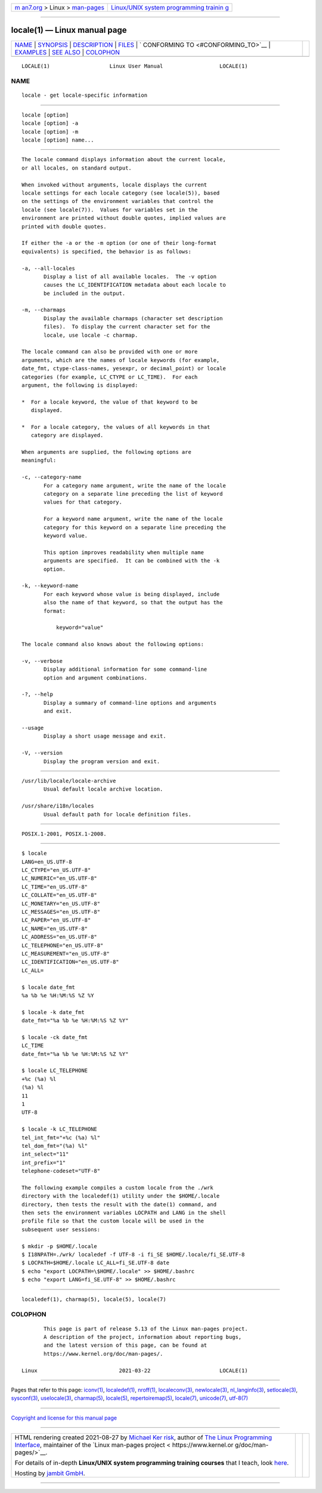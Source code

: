 .. container:: page-top

.. container:: nav-bar

   +----------------------------------+----------------------------------+
   | `m                               | `Linux/UNIX system programming   |
   | an7.org <../../../index.html>`__ | trainin                          |
   | > Linux >                        | g <http://man7.org/training/>`__ |
   | `man-pages <../index.html>`__    |                                  |
   +----------------------------------+----------------------------------+

--------------

locale(1) — Linux manual page
=============================

+-----------------------------------+-----------------------------------+
| `NAME <#NAME>`__ \|               |                                   |
| `SYNOPSIS <#SYNOPSIS>`__ \|       |                                   |
| `DESCRIPTION <#DESCRIPTION>`__ \| |                                   |
| `FILES <#FILES>`__ \|             |                                   |
| `                                 |                                   |
| CONFORMING TO <#CONFORMING_TO>`__ |                                   |
| \| `EXAMPLES <#EXAMPLES>`__ \|    |                                   |
| `SEE ALSO <#SEE_ALSO>`__ \|       |                                   |
| `COLOPHON <#COLOPHON>`__          |                                   |
+-----------------------------------+-----------------------------------+
| .. container:: man-search-box     |                                   |
+-----------------------------------+-----------------------------------+

::

   LOCALE(1)                   Linux User Manual                  LOCALE(1)

NAME
-------------------------------------------------

::

          locale - get locale-specific information


---------------------------------------------------------

::

          locale [option]
          locale [option] -a
          locale [option] -m
          locale [option] name...


---------------------------------------------------------------

::

          The locale command displays information about the current locale,
          or all locales, on standard output.

          When invoked without arguments, locale displays the current
          locale settings for each locale category (see locale(5)), based
          on the settings of the environment variables that control the
          locale (see locale(7)).  Values for variables set in the
          environment are printed without double quotes, implied values are
          printed with double quotes.

          If either the -a or the -m option (or one of their long-format
          equivalents) is specified, the behavior is as follows:

          -a, --all-locales
                 Display a list of all available locales.  The -v option
                 causes the LC_IDENTIFICATION metadata about each locale to
                 be included in the output.

          -m, --charmaps
                 Display the available charmaps (character set description
                 files).  To display the current character set for the
                 locale, use locale -c charmap.

          The locale command can also be provided with one or more
          arguments, which are the names of locale keywords (for example,
          date_fmt, ctype-class-names, yesexpr, or decimal_point) or locale
          categories (for example, LC_CTYPE or LC_TIME).  For each
          argument, the following is displayed:

          *  For a locale keyword, the value of that keyword to be
             displayed.

          *  For a locale category, the values of all keywords in that
             category are displayed.

          When arguments are supplied, the following options are
          meaningful:

          -c, --category-name
                 For a category name argument, write the name of the locale
                 category on a separate line preceding the list of keyword
                 values for that category.

                 For a keyword name argument, write the name of the locale
                 category for this keyword on a separate line preceding the
                 keyword value.

                 This option improves readability when multiple name
                 arguments are specified.  It can be combined with the -k
                 option.

          -k, --keyword-name
                 For each keyword whose value is being displayed, include
                 also the name of that keyword, so that the output has the
                 format:

                     keyword="value"

          The locale command also knows about the following options:

          -v, --verbose
                 Display additional information for some command-line
                 option and argument combinations.

          -?, --help
                 Display a summary of command-line options and arguments
                 and exit.

          --usage
                 Display a short usage message and exit.

          -V, --version
                 Display the program version and exit.


---------------------------------------------------

::

          /usr/lib/locale/locale-archive
                 Usual default locale archive location.

          /usr/share/i18n/locales
                 Usual default path for locale definition files.


-------------------------------------------------------------------

::

          POSIX.1-2001, POSIX.1-2008.


---------------------------------------------------------

::

          $ locale
          LANG=en_US.UTF-8
          LC_CTYPE="en_US.UTF-8"
          LC_NUMERIC="en_US.UTF-8"
          LC_TIME="en_US.UTF-8"
          LC_COLLATE="en_US.UTF-8"
          LC_MONETARY="en_US.UTF-8"
          LC_MESSAGES="en_US.UTF-8"
          LC_PAPER="en_US.UTF-8"
          LC_NAME="en_US.UTF-8"
          LC_ADDRESS="en_US.UTF-8"
          LC_TELEPHONE="en_US.UTF-8"
          LC_MEASUREMENT="en_US.UTF-8"
          LC_IDENTIFICATION="en_US.UTF-8"
          LC_ALL=

          $ locale date_fmt
          %a %b %e %H:%M:%S %Z %Y

          $ locale -k date_fmt
          date_fmt="%a %b %e %H:%M:%S %Z %Y"

          $ locale -ck date_fmt
          LC_TIME
          date_fmt="%a %b %e %H:%M:%S %Z %Y"

          $ locale LC_TELEPHONE
          +%c (%a) %l
          (%a) %l
          11
          1
          UTF-8

          $ locale -k LC_TELEPHONE
          tel_int_fmt="+%c (%a) %l"
          tel_dom_fmt="(%a) %l"
          int_select="11"
          int_prefix="1"
          telephone-codeset="UTF-8"

          The following example compiles a custom locale from the ./wrk
          directory with the localedef(1) utility under the $HOME/.locale
          directory, then tests the result with the date(1) command, and
          then sets the environment variables LOCPATH and LANG in the shell
          profile file so that the custom locale will be used in the
          subsequent user sessions:

          $ mkdir -p $HOME/.locale
          $ I18NPATH=./wrk/ localedef -f UTF-8 -i fi_SE $HOME/.locale/fi_SE.UTF-8
          $ LOCPATH=$HOME/.locale LC_ALL=fi_SE.UTF-8 date
          $ echo "export LOCPATH=\$HOME/.locale" >> $HOME/.bashrc
          $ echo "export LANG=fi_SE.UTF-8" >> $HOME/.bashrc


---------------------------------------------------------

::

          localedef(1), charmap(5), locale(5), locale(7)

COLOPHON
---------------------------------------------------------

::

          This page is part of release 5.13 of the Linux man-pages project.
          A description of the project, information about reporting bugs,
          and the latest version of this page, can be found at
          https://www.kernel.org/doc/man-pages/.

   Linux                          2021-03-22                      LOCALE(1)

--------------

Pages that refer to this page: `iconv(1) <../man1/iconv.1.html>`__, 
`localedef(1) <../man1/localedef.1.html>`__, 
`nroff(1) <../man1/nroff.1.html>`__, 
`localeconv(3) <../man3/localeconv.3.html>`__, 
`newlocale(3) <../man3/newlocale.3.html>`__, 
`nl_langinfo(3) <../man3/nl_langinfo.3.html>`__, 
`setlocale(3) <../man3/setlocale.3.html>`__, 
`sysconf(3) <../man3/sysconf.3.html>`__, 
`uselocale(3) <../man3/uselocale.3.html>`__, 
`charmap(5) <../man5/charmap.5.html>`__, 
`locale(5) <../man5/locale.5.html>`__, 
`repertoiremap(5) <../man5/repertoiremap.5.html>`__, 
`locale(7) <../man7/locale.7.html>`__, 
`unicode(7) <../man7/unicode.7.html>`__, 
`utf-8(7) <../man7/utf-8.7.html>`__

--------------

`Copyright and license for this manual
page <../man1/locale.1.license.html>`__

--------------

.. container:: footer

   +-----------------------+-----------------------+-----------------------+
   | HTML rendering        |                       | |Cover of TLPI|       |
   | created 2021-08-27 by |                       |                       |
   | `Michael              |                       |                       |
   | Ker                   |                       |                       |
   | risk <https://man7.or |                       |                       |
   | g/mtk/index.html>`__, |                       |                       |
   | author of `The Linux  |                       |                       |
   | Programming           |                       |                       |
   | Interface <https:     |                       |                       |
   | //man7.org/tlpi/>`__, |                       |                       |
   | maintainer of the     |                       |                       |
   | `Linux man-pages      |                       |                       |
   | project <             |                       |                       |
   | https://www.kernel.or |                       |                       |
   | g/doc/man-pages/>`__. |                       |                       |
   |                       |                       |                       |
   | For details of        |                       |                       |
   | in-depth **Linux/UNIX |                       |                       |
   | system programming    |                       |                       |
   | training courses**    |                       |                       |
   | that I teach, look    |                       |                       |
   | `here <https://ma     |                       |                       |
   | n7.org/training/>`__. |                       |                       |
   |                       |                       |                       |
   | Hosting by `jambit    |                       |                       |
   | GmbH                  |                       |                       |
   | <https://www.jambit.c |                       |                       |
   | om/index_en.html>`__. |                       |                       |
   +-----------------------+-----------------------+-----------------------+

--------------

.. container:: statcounter

   |Web Analytics Made Easy - StatCounter|

.. |Cover of TLPI| image:: https://man7.org/tlpi/cover/TLPI-front-cover-vsmall.png
   :target: https://man7.org/tlpi/
.. |Web Analytics Made Easy - StatCounter| image:: https://c.statcounter.com/7422636/0/9b6714ff/1/
   :class: statcounter
   :target: https://statcounter.com/
